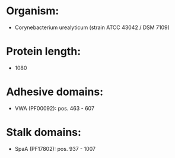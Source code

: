 * Organism:
- Corynebacterium urealyticum (strain ATCC 43042 / DSM 7109)
* Protein length:
- 1080
* Adhesive domains:
- VWA (PF00092): pos. 463 - 607
* Stalk domains:
- SpaA (PF17802): pos. 937 - 1007

